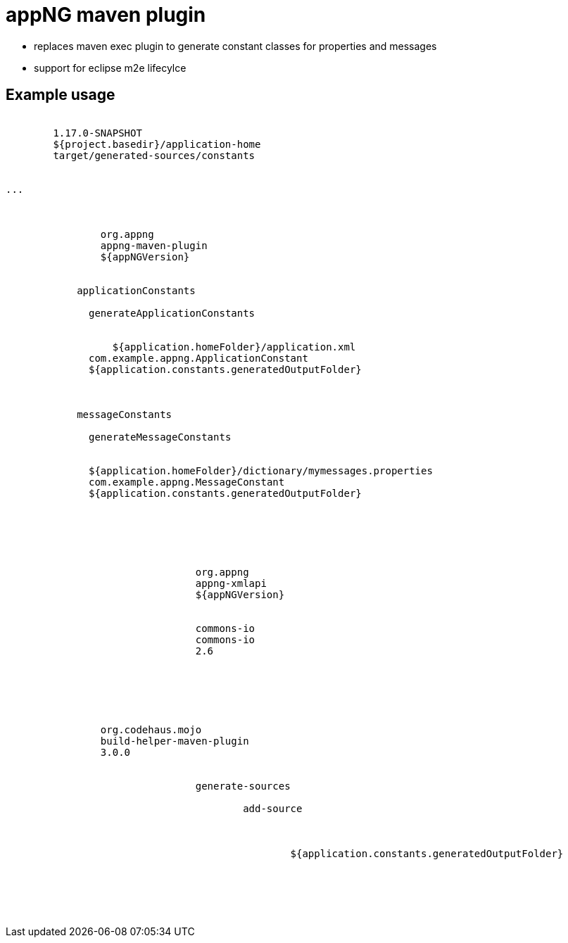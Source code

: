 :snapshot: 1.17.0-SNAPSHOT
:stable: 1.16.2
:current: {snapshot}

= appNG maven plugin

* replaces maven exec plugin to generate constant classes for properties and messages
* support for eclipse m2e lifecylce

== Example usage

[source,xml,subs="attributes"]
----
<properties>
	<appNGVersion>{current}</appNGVersion>
	<application.homeFolder>${project.basedir}/application-home</application.homeFolder>
	<application.constants.generatedOutputFolder>target/generated-sources/constants</application.constants.generatedOutputFolder>
</properties>

...

<plugins>
	<plugin>
		<groupId>org.appng</groupId>
		<artifactId>appng-maven-plugin</artifactId>
		<version>${appNGVersion}</version>
		<executions>
          <execution>
            <id>applicationConstants</id>
            <goals>
              <goal>generateApplicationConstants</goal>
            </goals>
            <configuration>
            	  <filePath>${application.homeFolder}/application.xml</filePath>
              <targetClass>com.example.appng.ApplicationConstant</targetClass>
              <outfolder>${application.constants.generatedOutputFolder}</outfolder>
            </configuration>
          </execution>
          <execution>
            <id>messageConstants</id>
            <goals>
              <goal>generateMessageConstants</goal>
            </goals>
            <configuration>
              <filePath>${application.homeFolder}/dictionary/mymessages.properties</filePath>
              <targetClass>com.example.appng.MessageConstant</targetClass>
              <outfolder>${application.constants.generatedOutputFolder}</outfolder>
            </configuration>
          </execution>
        </executions>
		<dependencies>
			<!-- application xsd may change. use project version -->
			<dependency>
				<groupId>org.appng</groupId>
				<artifactId>appng-xmlapi</artifactId>
				<version>${appNGVersion}</version>
			</dependency>
			<dependency>
				<groupId>commons-io</groupId>
				<artifactId>commons-io</artifactId>
				<version>2.6</version>
			</dependency>
		</dependencies>
	</plugin>
	
	
	<plugin>
		<groupId>org.codehaus.mojo</groupId>
		<artifactId>build-helper-maven-plugin</artifactId>
		<version>3.0.0</version>
		<executions>
			<execution>
				<phase>generate-sources</phase>
				<goals>
					<goal>add-source</goal>
				</goals>
				<configuration>
					<sources>
						<source>${application.constants.generatedOutputFolder}</source>
					</sources>
				</configuration>
			</execution>
		</executions>
	</plugin>
</plugins>
----